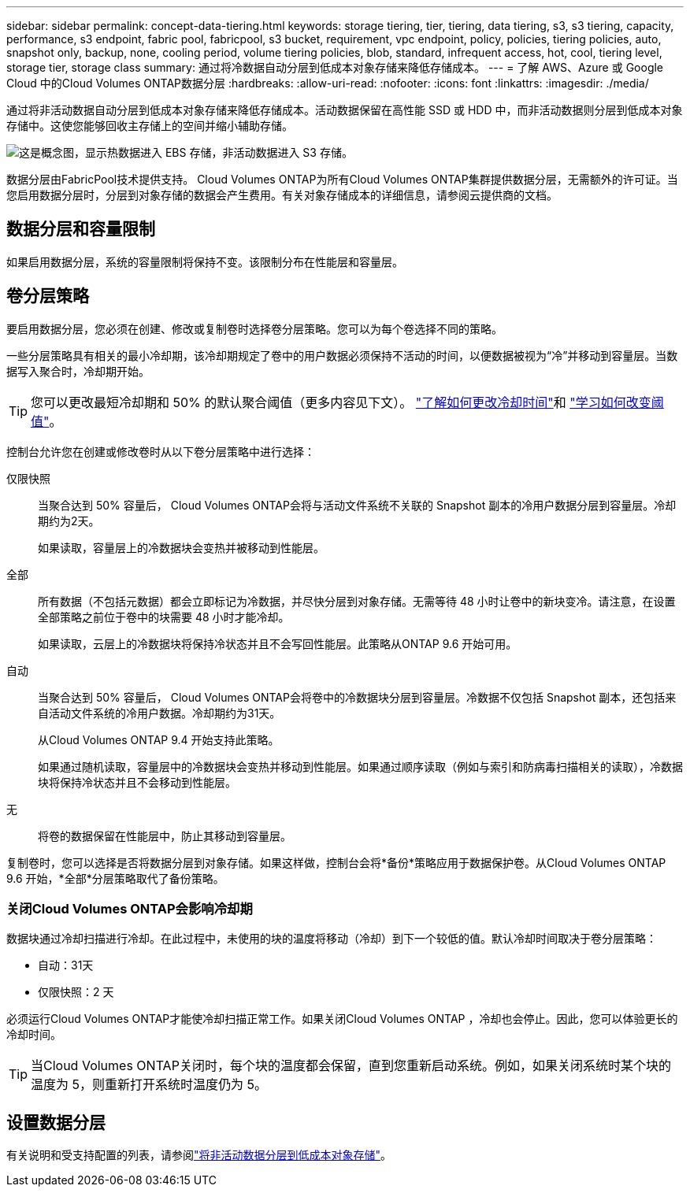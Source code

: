 ---
sidebar: sidebar 
permalink: concept-data-tiering.html 
keywords: storage tiering, tier, tiering, data tiering, s3, s3 tiering, capacity, performance, s3 endpoint, fabric pool, fabricpool, s3 bucket, requirement, vpc endpoint, policy, policies, tiering policies, auto, snapshot only, backup, none, cooling period, volume tiering policies, blob, standard, infrequent access, hot, cool, tiering level, storage tier, storage class 
summary: 通过将冷数据自动分层到低成本对象存储来降低存储成本。 
---
= 了解 AWS、Azure 或 Google Cloud 中的Cloud Volumes ONTAP数据分层
:hardbreaks:
:allow-uri-read: 
:nofooter: 
:icons: font
:linkattrs: 
:imagesdir: ./media/


[role="lead"]
通过将非活动数据自动分层到低成本对象存储来降低存储成本。活动数据保留在高性能 SSD 或 HDD 中，而非活动数据则分层到低成本对象存储中。这使您能够回收主存储上的空间并缩小辅助存储。

image:diagram_data_tiering.png["这是概念图，显示热数据进入 EBS 存储，非活动数据进入 S3 存储。"]

数据分层由FabricPool技术提供支持。 Cloud Volumes ONTAP为所有Cloud Volumes ONTAP集群提供数据分层，无需额外的许可证。当您启用数据分层时，分层到对象存储的数据会产生费用。有关对象存储成本的详细信息，请参阅云提供商的文档。

ifdef::aws[]



== AWS 中的数据分层

当您在 AWS 中启用数据分层时， Cloud Volumes ONTAP使用 EBS 作为热数据的性能层，并使用 AWS S3 作为非活动数据的容量层。

性能层:: 性能层可以是通用 SSD（gp3 或 gp2）或预配置 IOPS SSD（io1）。
+
--
使用吞吐量优化 HDD (st1) 时，不建议将数据分层到对象存储。

--
容量层:: Cloud Volumes ONTAP系统将非活动数据分层到单个 S3 存储桶。
+
--
NetApp控制台为每个系统创建一个 S3 存储桶，并将其命名为 fabric-pool-_cluster unique identifier_。不会为每个卷创建不同的 S3 存储桶。

当控制台创建 S3 存储桶时，它使用以下默认设置：

* 存储类别：标准
* 默认加密：已禁用
* 阻止公共访问：阻止所有公共访问
* 对象所有权：已启用 ACL
* 存储桶版本控制：已禁用
* 对象锁定：已禁用


--
存储类别:: AWS 中分层数据的默认存储类别是“标准”。标准非常适合跨多个可用区域存储的频繁访问的数据。
+
--
如果您不打算访问非活动数据，则可以通过将存储类别更改为以下之一来降低存储成本：_智能分层_、_单区不频繁访问_、_标准不频繁访问_或_S3 Glacier 即时检索_。当您更改存储类别时，非活动数据将从标准存储类别开始，如果 30 天后未访问该数据，则将转换到您选择的存储类别。

如果访问数据，访问成本会更高，因此在更改存储类之前请考虑这一点。 https://aws.amazon.com/s3/storage-classes["Amazon S3 文档：了解有关 Amazon S3 存储类的更多信息"^] 。

您可以在创建系统时选择一个存储类，之后可以随时更改它。有关更改存储类别的说明，请参阅link:task-tiering.html["将非活动数据分层到低成本对象存储"]。

数据分层的存储类别是系统范围的 - 而不是每个卷的。

--


endif::aws[]

ifdef::azure[]



== Azure 中的数据分层

当您在 Azure 中启用数据分层时， Cloud Volumes ONTAP会使用 Azure 托管磁盘作为热数据的性能层，并使用 Azure Blob 存储作为非活动数据的容量层。

性能层:: 性能层可以是 SSD 或 HDD。
容量层:: Cloud Volumes ONTAP系统将非活动数据分层到单个 Blob 容器。
+
--
控制台为每个Cloud Volumes ONTAP系统创建一个带有容器的新存储帐户。存储帐户的名称是随机的。不会为每个卷创建不同的容器。

控制台使用以下设置创建存储帐户：

* 访问层：热
* 性能：标准
* 冗余：根据 Cloud Volume ONTAP部署
+
** 单一可用区：本地冗余存储（LRS）
** 多可用区域：区域冗余存储（ZRS）


* 帐户：StorageV2（通用 v2）
* 要求 REST API 操作进行安全传输：已启用
* 存储帐户密钥访问：已启用
* 最低 TLS 版本：版本 1.2
* 基础设施加密：已禁用


--
存储访问层:: Azure 中分层数据的默认存储访问层是_热_层。热层非常适合容量层中频繁访问的数据。
+
--
如果您不打算访问容量层中的非活动数据，则可以选择_cool_存储层，其中非活动数据至少保留 30 天。您还可以选择冷层，其中非活动数据至少存储 90 天。根据您的存储要求和成本考虑，您可以选择最适合您需求的层。当您将存储层更改为_cool_或_cold_时，非活动容量层数据将直接移动到冷存储层。与热层相比，冷层提供的存储成本较低，但访问成本较高，因此在更改存储层之前请考虑到这一点。参考 https://docs.microsoft.com/en-us/azure/storage/blobs/storage-blob-storage-tiers["Microsoft Azure 文档：了解有关 Azure Blob 存储访问层的更多信息"^]。

您可以在添加Cloud Volumes ONTAP系统时选择一个存储层，之后可以随时更改它。有关更改存储层的详细信息，请参阅link:task-tiering.html["将非活动数据分层到低成本对象存储"]。

数据分层的存储访问层是系统范围的，而不是每个卷的。

--


endif::azure[]

ifdef::gcp[]



== Google Cloud 中的数据分层

当您在 Google Cloud 中启用数据分层时， Cloud Volumes ONTAP会使用持久磁盘作为热数据的性能层，并使用 Google Cloud Storage 存储桶作为非活动数据的容量层。

性能层:: 性能层可以是 SSD 持久磁盘、平衡持久磁盘或标准持久磁盘。
容量层:: Cloud Volumes ONTAP系统将非活动数据分层到单个 Google Cloud Storage 存储桶。
+
--
控制台为每个系统创建一个存储桶并将其命名为 fabric-pool-_cluster unique identifier_。不会为每个卷创建不同的存储桶。

当控制台创建存储桶时，它使用以下默认设置：

* 位置类型：区域
* 存储类别：标准
* 公共访问：受对象 ACL 约束
* 访问控制：细粒度
* 保护：无
* 数据加密：Google 管理的密钥


--
存储类别:: 分层数据的默认存储类是“标准存储”类。如果数据不经常访问，您可以通过更改为_Nearline Storage_或_Coldline Storage_来降低存储成本。当您更改存储类别时，后续非活动数据将直接移动到您选择的类别。
+
--

NOTE: 当您更改存储类别时，任何现有的非活动数据都将保持默认存储类别。要更改现有非活动数据的存储类别，您必须手动执行指定。

如果您确实访问数据，访问成本会更高，因此在更改存储类之前请考虑到这一点。要了解更多信息，请参阅 https://cloud.google.com/storage/docs/storage-classes["Google Cloud 文档：存储类别"^]。

您可以在创建系统时选择一个存储层，之后可以随时更改它。有关更改存储类别的详细信息，请参阅link:task-tiering.html["将非活动数据分层到低成本对象存储"]。

数据分层的存储类别是系统范围的 - 而不是每个卷的。

--


endif::gcp[]



== 数据分层和容量限制

如果启用数据分层，系统的容量限制将保持不变。该限制分布在性能层和容量层。



== 卷分层策略

要启用数据分层，您必须在创建、修改或复制卷时选择卷分层策略。您可以为每个卷选择不同的策略。

一些分层策略具有相关的最小冷却期，该冷却期规定了卷中的用户数据必须保持不活动的时间，以便数据被视为“冷”并移动到容量层。当数据写入聚合时，冷却期开始。


TIP: 您可以更改最短冷却期和 50% 的默认聚合阈值（更多内容见下文）。 http://docs.netapp.com/ontap-9/topic/com.netapp.doc.dot-mgng-stor-tier-fp/GUID-AD522711-01F9-4413-A254-929EAE871EBF.html["了解如何更改冷却时间"^]和 http://docs.netapp.com/ontap-9/topic/com.netapp.doc.dot-mgng-stor-tier-fp/GUID-8FC4BFD5-F258-4AA6-9FCB-663D42D92CAA.html["学习如何改变阈值"^]。

控制台允许您在创建或修改卷时从以下卷分层策略中进行选择：

仅限快照:: 当聚合达到 50% 容量后， Cloud Volumes ONTAP会将与活动文件系统不关联的 Snapshot 副本的冷用户数据分层到容量层。冷却期约为2天。
+
--
如果读取，容量层上的冷数据块会变热并被移动到性能层。

--
全部:: 所有数据（不包括元数据）都会立即标记为冷数据，并尽快分层到对象存储。无需等待 48 小时让卷中的新块变冷。请注意，在设置全部策略之前位于卷中的块需要 48 小时才能冷却。
+
--
如果读取，云层上的冷数据块将保持冷状态并且不会写回性能层。此策略从ONTAP 9.6 开始可用。

--
自动:: 当聚合达到 50% 容量后， Cloud Volumes ONTAP会将卷中的冷数据块分层到容量层。冷数据不仅包括 Snapshot 副本，还包括来自活动文件系统的冷用户数据。冷却期约为31天。
+
--
从Cloud Volumes ONTAP 9.4 开始支持此策略。

如果通过随机读取，容量层中的冷数据块会变热并移动到性能层。如果通过顺序读取（例如与索引和防病毒扫描相关的读取），冷数据块将保持冷状态并且不会移动到性能层。

--
无:: 将卷的数据保留在性能层中，防止其移动到容量层。


复制卷时，您可以选择是否将数据分层到对象存储。如果这样做，控制台会将*备份*策略应用于数据保护卷。从Cloud Volumes ONTAP 9.6 开始，*全部*分层策略取代了备份策略。



=== 关闭Cloud Volumes ONTAP会影响冷却期

数据块通过冷却扫描进行冷却。在此过程中，未使用的块的温度将移动（冷却）到下一个较低的值。默认冷却时间取决于卷分层策略：

* 自动：31天
* 仅限快照：2 天


必须运行Cloud Volumes ONTAP才能使冷却扫描正常工作。如果关闭Cloud Volumes ONTAP ，冷却也会停止。因此，您可以体验更长的冷却时间。


TIP: 当Cloud Volumes ONTAP关闭时，每个块的温度都会保留，直到您重新启动系统。例如，如果关闭系统时某个块的温度为 5，则重新打开系统时温度仍为 5。



== 设置数据分层

有关说明和受支持配置的列表，请参阅link:task-tiering.html["将非活动数据分层到低成本对象存储"]。
